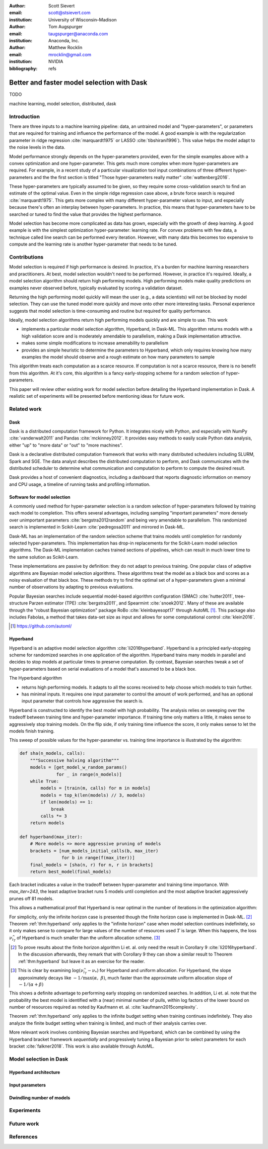 :author: Scott Sievert
:email: scott@stsievert.com
:institution: University of Wisconsin–Madison

:author: Tom Augspurger
:email: taugspurger@anaconda.com
:institution: Anaconda, Inc.

:author: Matthew Rocklin
:email: mrocklin@gmail.com
:institution: NVIDIA

:bibliography: refs

-------------------------------------------
Better and faster model selection with Dask
-------------------------------------------

.. class:: abstract

   TODO

.. class:: keywords

   machine learning, model selection, distributed, dask

Introduction
============

.. Introduction
   Hyperparameters are input to machine learning workflow
   They require tuning
   For modern classifier: Difficult problem (continuous variables, deep learning, etc)

.. Problem statement
   Question 1: how good?
   Question 2: how fast?
   Question 3: inputs to selection?

.. Contributions
   A high performing algorithm, Hyperband, is implemented in Dask-ML
   * Has mathematical justification; specifically it performs well with high probability
   * Amendable to parallelism
   * Easy to use
   These provide progress towards all 3 questions above.
   We will walk through each of these sections.

.. Theoretical groundings
   Thm from Hyperband paper
   Depends on successive halving
   Runs many brackets in parallel
   Intuition: use bandit framework

.. Amendable to parallelism
   Two levels of parallelism
   Intuition: requires sweeping over how easy to use

.. Ease of use
   Requires one parameter
   Direct result of killing off models early and sweeping over parameter
   Here's how to specify

.. Simulations
   Walk through blog post example

.. Conclusion & Future work
   Conclusion
   Implement for black-box models
   Work on removing deepcopy
   Validate works well with large memory GPU models


There are three inputs to a machine learning pipeline: data, an untrained model
and "hyper-parameters", or parameters that are required for training and
influence the performance of the model. A good example is with the
regularization parameter in ridge regression :cite:`marquardt1975` or LASSO
:cite:`tibshirani1996`). This value helps the model adapt to the noise levels
in the data.

Model performance strongly depends on the hyper-parameters provided, even for
the simple examples above with a convex optimization and one hyper-parameter.
This gets much more complex when more hyper-parameters are required.
For example, in a recent study of a particular visualization tool input
combinations of three different hyper-parameters and the the first section is
titled "Those hyper-parameters really matter" :cite:`wattenberg2016`.

These hyper-parameters are typically assumed to be given, so they require some
cross-validation search to find an estimate of the optimal value. Even in the
simple ridge regression case above, a brute force search is required
:cite:`marquardt1975`. This gets more complex with many different
hyper-parameter values to input, and especially because there's often an
interplay between hyper-parameters. In practice, this means that
hyper-parameters have to be searched or tuned to find the value that provides
the highest performance.

Model selection has become more complicated as data has grown, especially with
the growth of deep learning. A good example is with the simplest optimization
hyper-parameter: learning rate. For convex problems with few data, a technique
called line search can be performed every iteration. However, with many data
this becomes too expensive to compute and the learning rate is another
hyper-parameter that needs to be tuned.

.. cite Steven Wright's book TODO

Contributions
=============

Model selection is required if high performance is desired. In practice, it's a
burden for machine learning researchers and practitioners. At best, model
selection wouldn't need to be performed. However, in practice it's required.
Ideally, a model selection algorithm should return high performing models.
High performing models make quality predictions on examples never observed
before, typically evaluated by scoring a validation dataset.

Returning the high performing model quickly will mean the user (e.g., a data
scientists) will not be blocked by model selection. They can use the tuned
model more quickly and move onto other more interesting tasks. Personal
experience suggests that model selection is time-consuming and routine but
required for quality performance.

Ideally, model selection algorithms return high performing models quickly and
are simple to use. This work

* implements a particular model selection algorithm, Hyperband, in Dask-ML.
  This algorithm returns models with a high validation score and is moderately
  amendable to parallelism, making a Dask implementation attractive.
* makes some simple modifications to increase amenability to parallelism
* provides an simple heuristic to determine the parameters to Hyperband, which
  only requires knowing how many examples the model should observe and a rough
  estimate on how many parameters to sample

This algorithm treats each computation as a scarce resource. If computation is
not a scarce resource, there is no benefit from this algorithm. At it's core,
this algorithm is a fancy early-stopping scheme for a random selection of
hyper-parameters.

This paper will review other existing work for model selection before
detailing the Hyperband implementation in Dask. A realistic set of experiments
will be presented before mentioning ideas for future work.

Related work
============

Dask
----

Dask is a distributed computation framework for Python. It integrates nicely
with Python, and especially with NumPy :cite:`vanderwalt2011` and Pandas
:cite:`mckinney2012`. It provides easy methods to easily scale Python data
analysis, either "up" to "more data" or "out" to "more machines".

Dask is a declarative distributed computation framework that works with many
distributed schedulers including SLURM, Spark and SGE. The data analyst describes
the distributed computation to perform, and Dask communicates with the
distributed scheduler to determine what communication and computation to
perform to compute the desired result.

Dask provides a host of convenient diagnostics, including a dashboard that
reports diagnostic information on memory and CPU usage, a timeline of running
tasks and profiling information.

Software for model selection
----------------------------

A commonly used method for hyper-parameter selection is a random selection of
hyper-parameters followed by training each model to completion.  This offers
several advantages, including sampling "important parameters" more densely over
unimportant parameters :cite:`bergstra2012random` and being very amendable to
parallelism. This randomized search is implemented in Scikit-Learn
:cite:`pedregosa2011` and mirrored in Dask-ML.

Dask-ML has an implementation of the random selection
scheme that trains models until completion for randomly selected
hyper-parameters. This implementation has drop-in replacements for the
Scikit-Learn model selection algorithms. The Dask-ML implementation caches
trained sections of pipelines, which can result in much lower time to the same
solution as Scikit-Learn.

These implementations are passive by definition: they do not adapt to previous
training. One popular class of adaptive algorithms are Bayesian model selection
algorithms. These algorithms treat the model as a black box and scores as a
noisy evaluation of that black box. These methods try to find the optimal set
of a hyper-parameters given a minimal number of observations by adapting to
previous evaluations.

Popular Bayesian searches include sequential model-based algorithm
configuration (SMAC) :cite:`hutter2011`, tree-structure Parzen estimator (TPE)
:cite:`bergstra2011`, and Spearmint :cite:`snoek2012`. Many of these are
available through the "robust Bayesian optimization" package RoBo
:cite:`kleinbayesopt17` through AutoML [#automl]_. This package also includes
Fabolas, a method that takes data-set size as input and allows for some
computational control :cite:`klein2016`.

.. [#automl] https://github.com/automl/

Hyperband
---------

Hyperband is an adaptive model selection algorithm :cite:`li2016hyperband`.
Hyperband is a principled early-stopping scheme for randomized searches in one
application of the algorithm. Hyperband trains many models in parallel and
decides to stop models at particular times to preserve computation. By
contrast, Bayesian searches tweak a set of hyper-parameters based on serial
evaluations of a model that's assumed to be a black box.

.. TODO cite bandits

The Hyperband algorithm

* returns high performing models. It adapts to all the scores received to help
  choose which models to train further.
* has minimal inputs. It requires one input parameter to control the amount of
  work performed, and has an optional input parameter that controls how
  aggressive the search is.

Hyperband is constructed to identify the best model with high probability. The
analysis relies on sweeping over the tradeoff between training time
and hyper-parameter importance. If training time only matters a little, it
makes sense to aggressively stop training models. On the flip side, if only
training time influence the score, it only makes sense to let the models finish
training.

This sweep of possible values for the hyper-parameter vs. training time
importance is illustrated by the algorithm:

.. code-block:: python

   def sha(n_models, calls):
       """Successive halving algorithm"""
       models = [get_model_w_random_params()
                 for _ in range(n_models)]
       while True:
           models = [train(m, calls) for m in models]
           models = top_k(len(models) // 3, models)
           if len(models) == 1:
               break
           calls *= 3
       return models

   def hyperband(max_iter):
       # More models => more aggressive pruning of models
       brackets = [num_models_initial_calls(b, max_iter)
                   for b in range(f(max_iter))]
       final_models = [sha(n, r) for n, r in brackets]
       return best_model(final_models)

Each bracket indicates a value in the tradeoff between hyper-parameter and
training time importance. With `max_iter=243`, the least adaptive bracket runs
5 models until completion and the most adaptive bracket aggressively prunes off
81 models.

This allows a mathematical proof that Hyperband is near optimal in the number
of iterations in the optimization algorithm:

.. latex::
   :usepackage: amsthm


.. raw:: latex

   \newtheorem{thm}{Theorem}
   \newcommand{\Log}{\overline{\log}}
   \newcommand{\parens}[1]{\left( #1 \right)}
   \begin{thm}
   \label{thm:hyperband}
   (informal presentation of Theorem 5 from \cite{li2016hyperband})
   Assume the loss at iteration $k$ decays like $(1/k)^{1/\alpha}$, and
   the validation losses approximately follow the cumulative distribution
   function $F(\nu) = (\nu - \nu_*)^\beta$ with optimal validation loss $\nu_*$.

   Higher values of $\alpha$ mean slower
   convergence, and higher values of $\beta$ represent more difficult model
   selection problems because it's harder to obtain a validation loss close to
   the optimal validation loss $\nu_*$.
   If $\beta > 1$, the validation losses are not uniformly
   distributed. The commonly used stochastic gradient
   descent has convergence rates with $1 \le \alpha \le 2$ with lower values
   implying more structure and regularity
   \cite{bottou2012stochastic} \cite{shamir2013}.

   Then for any $T\in\mathbb{N}$, let $\widehat{i}_T$ be the empirically best
   performing model from the last round of the infinite horizon Hyperband
   algorithm when $T$ resources have been used to train models. Then,
   model $\widehat{i}_T$ has loss $$\nu_{\widehat{i}_T} \le \nu_* +
   c\parens{\frac{\Log(T)^3 b}{T}}^{1/\max(\alpha,~\beta)}$$ for some constant
   $c$ and $b = \Log(\log(T) / \delta)$ where $\Log(x) = \log(x \log(x))$.

    By comparison, the best model without early stopping (i.e., randomized
    searches) after $T$ resources have been used to train models only has loss
   $$\nu_{\widehat{i}_T} \le \nu_* + c \parens{\frac{\log(T) b}{T}}^{1 / (\alpha + \beta)}$$
   \end{thm}

For simplicity, only the infinite horizon case is presented though the finite
horizon case is implemented in Dask-ML. [#finite]_ Theorem :ref:`thm:hyperband`
only applies to the "infinite horizon" case when model selection continues
indefinitely, so it only makes sense to compare for large values of the number
of resources used :math:`T` is large. When this happens, the loss
:math:`\nu_{\widehat{i}_T}` of Hyperband is much smaller than the uniform
allocation scheme. [#sizes]_


.. [#finite] To prove results about the finite horizon algorithm Li et. al.
   only need the result in Corollary 9 :cite:`li2016hyperband`.
   In the discussion afterwards, they remark that with Corollary 9
   they can show a similar result to Theorem :ref:`thm:hyperband` but leave
   it as an exercise for the reader.

.. [#sizes] This is clear by examining :math:`\log(\nu_{\widehat{i}_T} -
   \nu_*)` for Hyperband and uniform allocation. For Hyperband, the slope
   approximately decays
   like :math:`-1 / \max(\alpha,~\beta)`, much faster than the approximate
   uniform allocation slope of :math:`-1 / (\alpha + \beta)`

This shows a definite advantage to performing early stopping on randomized
searches. In addition, Li et. al. note that the probability the best model is
identified with a (near) minimal number of pulls, within log factors of the
lower bound on number of resources required as noted by Kaufmann et. al.
:cite:`kaufmann2015complexity`.

Theorem :ref:`thm:hyperband` only applies to the infinite budget setting when
training continues indefinitely. They also analyze the finite budget setting
when training is limited, and much of their analysis carries over.

More relevant work involves combining Bayesian searches and Hyperband, which
can be combined by using the Hyperband bracket framework `sequentially` and
progressively tuning a Bayesian prior to select parameters for each bracket
:cite:`falkner2018`. This work is also available through AutoML.

Model selection in Dask
=======================


Hyperband architecture
----------------------
Input parameters
----------------
Dwindling number of models
--------------------------

Experiments
===========

Future work
===========

References
==========

